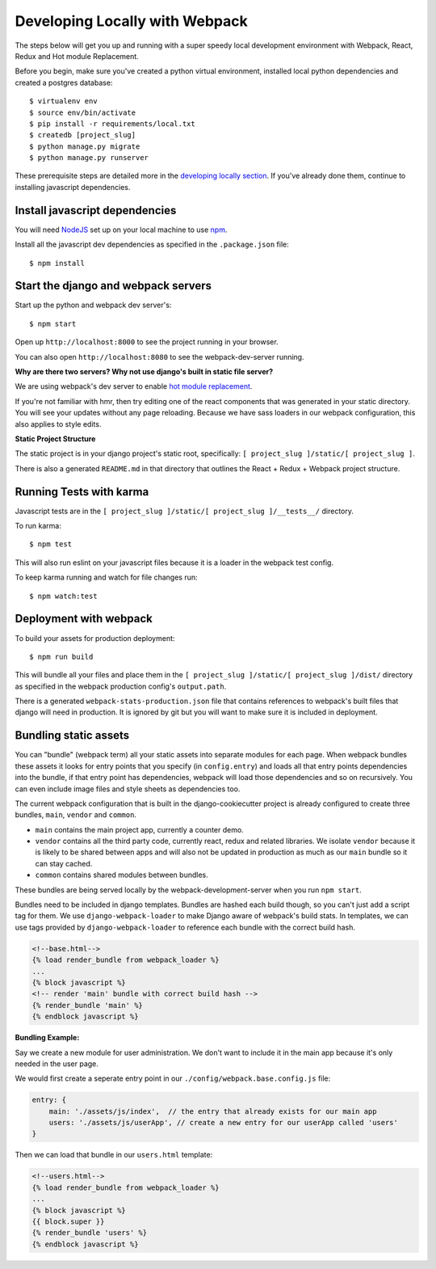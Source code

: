 Developing Locally with Webpack
===============================

.. index:: Webpack, React, Redux, Karma, HMR

The steps below will get you up and running with a super speedy local development environment with Webpack, React, Redux and Hot module Replacement.

Before you begin, make sure you've created a python virtual environment, installed local python dependencies and created a postgres database::

    $ virtualenv env
    $ source env/bin/activate
    $ pip install -r requirements/local.txt
    $ createdb [project_slug]
    $ python manage.py migrate
    $ python manage.py runserver

These prerequisite steps are detailed more in the `developing locally section`_. If you've already done them, continue to installing javascript dependencies.

.. _developing locally section: https://cookiecutter-django.readthedocs.io/en/latest/developing-locally.html


Install javascript dependencies
-------------------------------

You will need `NodeJS`_ set up on your local machine to use `npm`_.

.. _NodeJS: https://nodejs.org/en/
.. _npm: https://www.npmjs.com/


Install all the javascript dev dependencies as specified in the ``.package.json`` file::

    $ npm install


Start the django and webpack servers
------------------------------------

Start up the python and webpack dev server's::

    $ npm start


Open up ``http://localhost:8000`` to see the project running in your browser.

You can also open ``http://localhost:8080`` to see the webpack-dev-server running.

**Why are there two servers? Why not use django's built in static file server?**

We are using webpack's dev server to enable `hot module replacement`_.

If you're not familiar with hmr, then try editing one of the react components that was generated in your static directory.
You will see your updates without any page reloading.
Because we have sass loaders in our webpack configuration, this also applies to style edits.

.. _hot module replacement: https://webpack.github.io/docs/hot-module-replacement.html


**Static Project Structure**

The static project is in your django project's static root, specifically: ``[ project_slug ]/static/[ project_slug ]``.

There is also a generated ``README.md`` in that directory that outlines the React + Redux + Webpack project structure.


Running Tests with karma
------------------------

Javascript tests are in the ``[ project_slug ]/static/[ project_slug ]/__tests__/`` directory.

To run karma::

    $ npm test

This will also run eslint on your javascript files because it is a loader in the webpack test config.

To keep karma running and watch for file changes run::

    $ npm watch:test


Deployment with webpack
-----------------------

To build your assets for production deployment::

    $ npm run build

This will bundle all your files and place them in the ``[ project_slug ]/static/[ project_slug ]/dist/`` directory as specified in the webpack production config's ``output.path``.

There is a generated ``webpack-stats-production.json`` file that contains references to webpack's built files that django will need in production. It is ignored by git but you will want to make sure it is included in deployment.


Bundling static assets
----------------------

You can "bundle" (webpack term) all your static assets into separate modules for each page. When webpack bundles these assets it looks for entry points that you specify (in ``config.entry``) and loads all that entry points dependencies into the bundle, if that entry point has dependencies, webpack will load those dependencies and so on recursively. You can even include image files and style sheets as dependencies too.

The current webpack configuration that is built in the django-cookiecutter project is already configured to create three bundles, ``main``, ``vendor`` and ``common``.

* ``main`` contains the main project app, currently a counter demo.
* ``vendor`` contains all the third party code, currently react, redux and related libraries. We isolate ``vendor`` because it is likely to be shared between apps and will also not be updated in production as much as our ``main`` bundle so it can stay cached.
* ``common`` contains shared modules between bundles.

These bundles are being served locally by the webpack-development-server when you run ``npm start``.

Bundles need to be included in django templates. Bundles are hashed each build though, so you can't just add a script tag for them.
We use ``django-webpack-loader`` to make Django aware of webpack's build stats. In templates, we can use tags provided by ``django-webpack-loader`` to reference each bundle with the correct build hash.

.. code-block:: django

    <!--base.html-->
    {% load render_bundle from webpack_loader %}
    ...
    {% block javascript %}
    <!-- render 'main' bundle with correct build hash -->
    {% render_bundle 'main' %}
    {% endblock javascript %}

**Bundling Example:**

Say we create a new module for user administration. We don't want to include it in the main app because it's only needed in the user page.

We would first create a seperate entry point in our ``./config/webpack.base.config.js`` file:

.. code-block:: javascript

    entry: {
        main: './assets/js/index',  // the entry that already exists for our main app
        users: './assets/js/userApp', // create a new entry for our userApp called 'users'
    }


Then we can load that bundle in our ``users.html`` template:

.. code-block:: django

    <!--users.html-->
    {% load render_bundle from webpack_loader %}
    ...
    {% block javascript %}
    {{ block.super }}
    {% render_bundle 'users' %}
    {% endblock javascript %}
